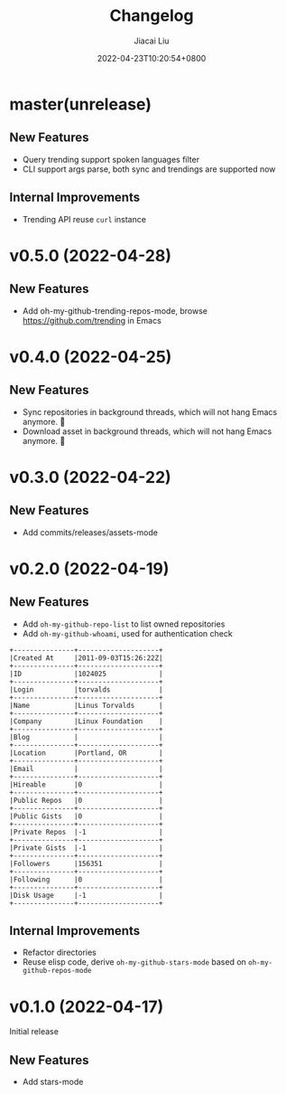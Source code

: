 #+TITLE: Changelog
#+DATE: 2022-04-23T10:20:54+0800
#+AUTHOR: Jiacai Liu
#+LANGUAGE: cn
#+EMAIL: jiacai2050+org@gmail.com
#+OPTIONS: toc:nil num:nil
#+STARTUP: content

* master(unrelease)
** New Features
- Query trending support spoken languages filter
- CLI support args parse, both sync and trendings are supported now

** Internal Improvements
- Trending API reuse =curl= instance

* v0.5.0 (2022-04-28)
** New Features
- Add oh-my-github-trending-repos-mode, browse https://github.com/trending in Emacs
  [[file:assets/omg-trendings.png]]

* v0.4.0 (2022-04-25)
** New Features
- Sync repositories in background threads, which will not hang Emacs anymore. 🍺
- Download asset in background threads, which will not hang Emacs anymore. 🍺

* v0.3.0 (2022-04-22)
** New Features
- Add commits/releases/assets-mode

  [[file:assets/omg-modes.svg]]
* v0.2.0 (2022-04-19)
** New Features
- Add =oh-my-github-repo-list= to list owned repositories
- Add =oh-my-github-whoami=, used for authentication check
#+begin_example
+---------------+--------------------+
|Created At     |2011-09-03T15:26:22Z|
+---------------+--------------------+
|ID             |1024025             |
+---------------+--------------------+
|Login          |torvalds            |
+---------------+--------------------+
|Name           |Linus Torvalds      |
+---------------+--------------------+
|Company        |Linux Foundation    |
+---------------+--------------------+
|Blog           |                    |
+---------------+--------------------+
|Location       |Portland, OR        |
+---------------+--------------------+
|Email          |                    |
+---------------+--------------------+
|Hireable       |0                   |
+---------------+--------------------+
|Public Repos   |0                   |
+---------------+--------------------+
|Public Gists   |0                   |
+---------------+--------------------+
|Private Repos  |-1                  |
+---------------+--------------------+
|Private Gists  |-1                  |
+---------------+--------------------+
|Followers      |156351              |
+---------------+--------------------+
|Following      |0                   |
+---------------+--------------------+
|Disk Usage     |-1                  |
+---------------+--------------------+
#+end_example
** Internal Improvements
- Refactor directories
- Reuse elisp code, derive =oh-my-github-stars-mode= based on =oh-my-github-repos-mode=

* v0.1.0 (2022-04-17)
Initial release
** New Features
- Add stars-mode
